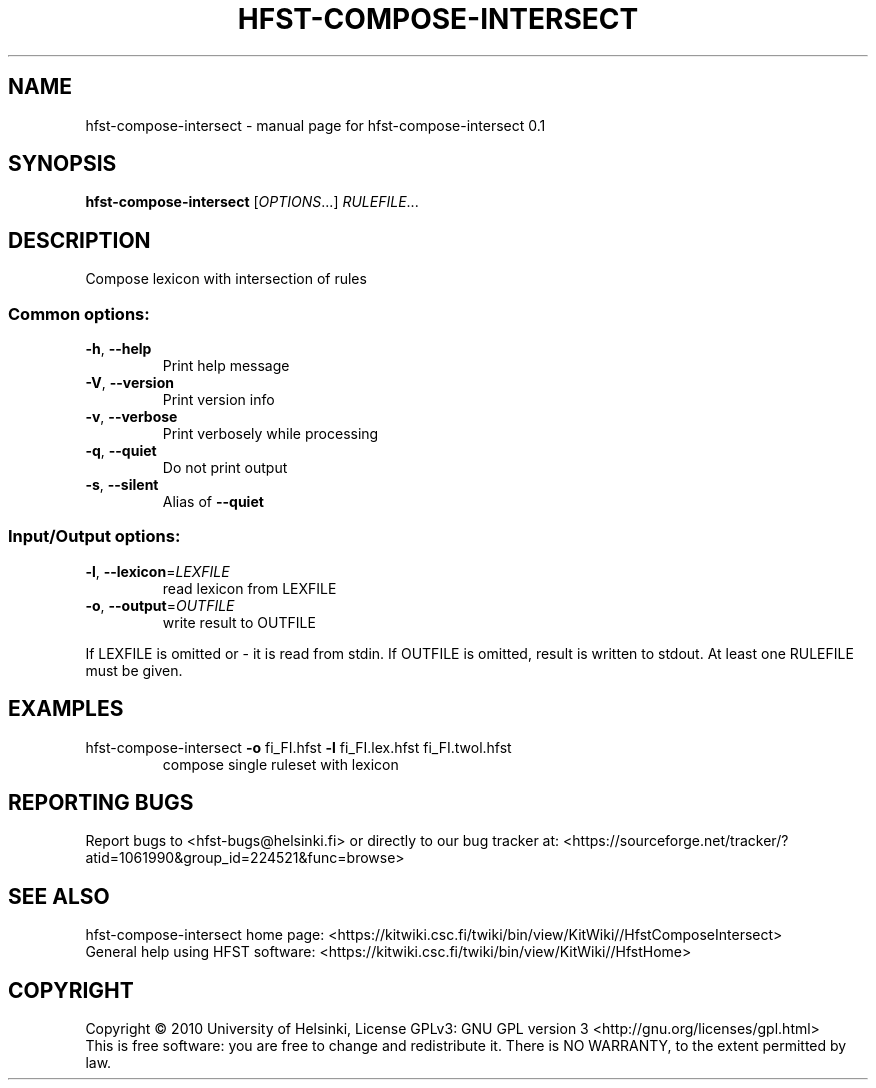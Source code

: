 .\" DO NOT MODIFY THIS FILE!  It was generated by help2man 1.37.1.
.TH HFST-COMPOSE-INTERSECT "1" "November 2010" "HFST" "User Commands"
.SH NAME
hfst-compose-intersect \- manual page for hfst-compose-intersect 0.1
.SH SYNOPSIS
.B hfst-compose-intersect
[\fIOPTIONS\fR...] \fIRULEFILE\fR...
.SH DESCRIPTION
Compose lexicon with intersection of rules
.SS "Common options:"
.TP
\fB\-h\fR, \fB\-\-help\fR
Print help message
.TP
\fB\-V\fR, \fB\-\-version\fR
Print version info
.TP
\fB\-v\fR, \fB\-\-verbose\fR
Print verbosely while processing
.TP
\fB\-q\fR, \fB\-\-quiet\fR
Do not print output
.TP
\fB\-s\fR, \fB\-\-silent\fR
Alias of \fB\-\-quiet\fR
.SS "Input/Output options:"
.TP
\fB\-l\fR, \fB\-\-lexicon\fR=\fILEXFILE\fR
read lexicon from LEXFILE
.TP
\fB\-o\fR, \fB\-\-output\fR=\fIOUTFILE\fR
write result to OUTFILE
.PP
If LEXFILE is omitted or \- it is read from stdin.
If OUTFILE is omitted, result is written to stdout.
At least one RULEFILE must be given.
.SH EXAMPLES
.TP
hfst\-compose\-intersect \fB\-o\fR fi_FI.hfst \fB\-l\fR fi_FI.lex.hfst fi_FI.twol.hfst
compose single ruleset with lexicon
.SH "REPORTING BUGS"
Report bugs to <hfst\-bugs@helsinki.fi> or directly to our bug tracker at:
<https://sourceforge.net/tracker/?atid=1061990&group_id=224521&func=browse>
.SH "SEE ALSO"
hfst\-compose\-intersect home page:
<https://kitwiki.csc.fi/twiki/bin/view/KitWiki//HfstComposeIntersect>
.br
General help using HFST software:
<https://kitwiki.csc.fi/twiki/bin/view/KitWiki//HfstHome>
.SH COPYRIGHT
Copyright \(co 2010 University of Helsinki,
License GPLv3: GNU GPL version 3 <http://gnu.org/licenses/gpl.html>
.br
This is free software: you are free to change and redistribute it.
There is NO WARRANTY, to the extent permitted by law.
